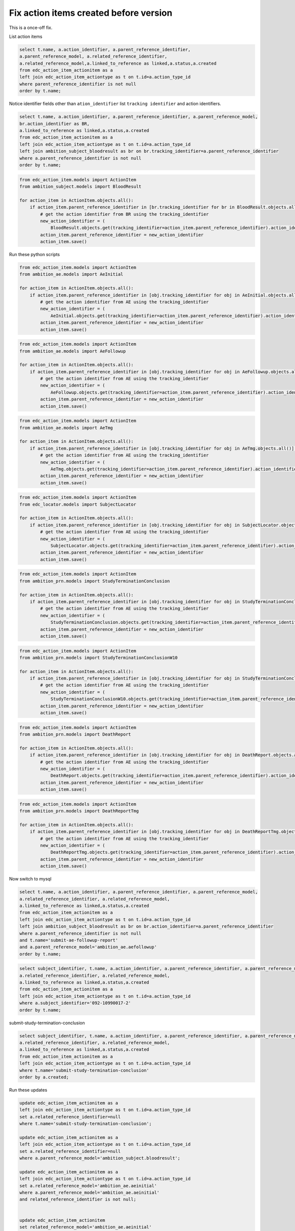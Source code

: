 Fix action items created before version
---------------------------------------

This is a once-off fix.

List action items

.. code-block:: sql

	select t.name, a.action_identifier, a.parent_reference_identifier,
	a.parent_reference_model, a.related_reference_identifier,
	a.related_reference_model,a.linked_to_reference as linked,a.status,a.created
	from edc_action_item_actionitem as a
	left join edc_action_item_actiontype as t on t.id=a.action_type_id
	where parent_reference_identifier is not null
	order by t.name;

Notice identifier fields other than ``ation_identifier`` list ``tracking identifier`` and action identifiers.


.. code-block:: sql

	select t.name, a.action_identifier, a.parent_reference_identifier, a.parent_reference_model, 
	br.action_identifier as BR,
	a.linked_to_reference as linked,a.status,a.created 
	from edc_action_item_actionitem as a
	left join edc_action_item_actiontype as t on t.id=a.action_type_id
	left join ambition_subject_bloodresult as br on br.tracking_identifier=a.parent_reference_identifier
	where a.parent_reference_identifier is not null
	order by t.name;


.. code-block:: python

    from edc_action_item.models import ActionItem
    from ambition_subject.models import BloodResult

    for action_item in ActionItem.objects.all():
        if action_item.parent_reference_identifier in [br.tracking_identifier for br in BloodResult.objects.all()]:
            # get the action identifier from BR using the tracking_identifier
            new_action_identifier = (
                BloodResult.objects.get(tracking_identifier=action_item.parent_reference_identifier).action_identifier)
            action_item.parent_reference_identifier = new_action_identifier
            action_item.save()


Run these python scripts

.. code-block:: python

    from edc_action_item.models import ActionItem
    from ambition_ae.models import AeInitial

    for action_item in ActionItem.objects.all():
        if action_item.parent_reference_identifier in [obj.tracking_identifier for obj in AeInitial.objects.all()]:
            # get the action identifier from AE using the tracking_identifier
            new_action_identifier = (
                AeInitial.objects.get(tracking_identifier=action_item.parent_reference_identifier).action_identifier)
            action_item.parent_reference_identifier = new_action_identifier
            action_item.save()


.. code-block:: python

    from edc_action_item.models import ActionItem
    from ambition_ae.models import AeFollowup

    for action_item in ActionItem.objects.all():
        if action_item.parent_reference_identifier in [obj.tracking_identifier for obj in AeFollowup.objects.all()]:
            # get the action identifier from AE using the tracking_identifier
            new_action_identifier = (
                AeFollowup.objects.get(tracking_identifier=action_item.parent_reference_identifier).action_identifier)
            action_item.parent_reference_identifier = new_action_identifier
            action_item.save()


.. code-block:: python

    from edc_action_item.models import ActionItem
    from ambition_ae.models import AeTmg

    for action_item in ActionItem.objects.all():
        if action_item.parent_reference_identifier in [obj.tracking_identifier for obj in AeTmg.objects.all()]:
            # get the action identifier from AE using the tracking_identifier
            new_action_identifier = (
                AeTmg.objects.get(tracking_identifier=action_item.parent_reference_identifier).action_identifier)
            action_item.parent_reference_identifier = new_action_identifier
            action_item.save()


.. code-block:: python

    from edc_action_item.models import ActionItem
    from edc_locator.models import SubjectLocator

    for action_item in ActionItem.objects.all():
        if action_item.parent_reference_identifier in [obj.tracking_identifier for obj in SubjectLocator.objects.all()]:
            # get the action identifier from AE using the tracking_identifier
            new_action_identifier = (
                SubjectLocator.objects.get(tracking_identifier=action_item.parent_reference_identifier).action_identifier)
            action_item.parent_reference_identifier = new_action_identifier
            action_item.save()


.. code-block:: python

    from edc_action_item.models import ActionItem
    from ambition_prn.models import StudyTerminationConclusion

    for action_item in ActionItem.objects.all():
        if action_item.parent_reference_identifier in [obj.tracking_identifier for obj in StudyTerminationConclusion.objects.all()]:
            # get the action identifier from AE using the tracking_identifier
            new_action_identifier = (
                StudyTerminationConclusion.objects.get(tracking_identifier=action_item.parent_reference_identifier).action_identifier)
            action_item.parent_reference_identifier = new_action_identifier
            action_item.save()


.. code-block:: python

    from edc_action_item.models import ActionItem
    from ambition_prn.models import StudyTerminationConclusionW10

    for action_item in ActionItem.objects.all():
        if action_item.parent_reference_identifier in [obj.tracking_identifier for obj in StudyTerminationConclusionW10.objects.all()]:
            # get the action identifier from AE using the tracking_identifier
            new_action_identifier = (
                StudyTerminationConclusionW10.objects.get(tracking_identifier=action_item.parent_reference_identifier).action_identifier)
            action_item.parent_reference_identifier = new_action_identifier
            action_item.save()


.. code-block:: python

    from edc_action_item.models import ActionItem
    from ambition_prn.models import DeathReport

    for action_item in ActionItem.objects.all():
        if action_item.parent_reference_identifier in [obj.tracking_identifier for obj in DeathReport.objects.all()]:
            # get the action identifier from AE using the tracking_identifier
            new_action_identifier = (
                DeathReport.objects.get(tracking_identifier=action_item.parent_reference_identifier).action_identifier)
            action_item.parent_reference_identifier = new_action_identifier
            action_item.save()


.. code-block:: python

    from edc_action_item.models import ActionItem
    from ambition_prn.models import DeathReportTmg

    for action_item in ActionItem.objects.all():
        if action_item.parent_reference_identifier in [obj.tracking_identifier for obj in DeathReportTmg.objects.all()]:
            # get the action identifier from AE using the tracking_identifier
            new_action_identifier = (
                DeathReportTmg.objects.get(tracking_identifier=action_item.parent_reference_identifier).action_identifier)
            action_item.parent_reference_identifier = new_action_identifier
            action_item.save()

Now switch to mysql

.. code-block:: sql

	select t.name, a.action_identifier, a.parent_reference_identifier, a.parent_reference_model, 
	a.related_reference_identifier, a.related_reference_model,
	a.linked_to_reference as linked,a.status,a.created 
	from edc_action_item_actionitem as a
	left join edc_action_item_actiontype as t on t.id=a.action_type_id
	left join ambition_subject_bloodresult as br on br.action_identifier=a.parent_reference_identifier
	where a.parent_reference_identifier is not null
	and t.name='submit-ae-followup-report'
	and a.parent_reference_model='ambition_ae.aefollowup'
	order by t.name;



.. code-block:: sql

	select subject_identifier, t.name, a.action_identifier, a.parent_reference_identifier, a.parent_reference_model, 
	a.related_reference_identifier, a.related_reference_model,
	a.linked_to_reference as linked,a.status,a.created 
	from edc_action_item_actionitem as a
	left join edc_action_item_actiontype as t on t.id=a.action_type_id
	where a.subject_identifier='092-10990017-2'
	order by t.name;


submit-study-termination-conclusion


.. code-block:: sql

	select subject_identifier, t.name, a.action_identifier, a.parent_reference_identifier, a.parent_reference_model, 
	a.related_reference_identifier, a.related_reference_model,
	a.linked_to_reference as linked,a.status,a.created 
	from edc_action_item_actionitem as a
	left join edc_action_item_actiontype as t on t.id=a.action_type_id
	where t.name='submit-study-termination-conclusion'
	order by a.created;

Run these updates

.. code-block:: sql

	update edc_action_item_actionitem as a
	left join edc_action_item_actiontype as t on t.id=a.action_type_id
	set a.related_reference_identifier=null
	where t.name='submit-study-termination-conclusion';

	update edc_action_item_actionitem as a
	left join edc_action_item_actiontype as t on t.id=a.action_type_id
	set a.related_reference_identifier=null
	where a.parent_reference_model='ambition_subject.bloodresult';

	update edc_action_item_actionitem as a
	left join edc_action_item_actiontype as t on t.id=a.action_type_id
	set a.related_reference_model='ambition_ae.aeinitial'
	where a.parent_reference_model='ambition_ae.aeinitial'
	and related_reference_identifier is not null;


	update edc_action_item_actionitem
	set related_reference_model='ambition_ae.aeinitial'
	where action_identifier='AC99-1807-2508-5033-506X';

.. code-block:: sql

	select subject_identifier, t.name, a.action_identifier, a.parent_reference_identifier, a.parent_reference_model, 
	a.related_reference_identifier, a.related_reference_model,
	a.linked_to_reference as linked,a.status,a.created 
	from edc_action_item_actionitem as a
	left join edc_action_item_actiontype as t on t.id=a.action_type_id
	where a.related_reference_identifier is not null
	order by a.created;


Run this update for ``AC99-1807-0719-2824-27EV``

.. code-block:: sql

	update edc_action_item_actionitem as a
	left join edc_action_item_actiontype as t on t.id=a.action_type_id
	set related_reference_identifier='AC99-1807-0719-2824-27EV'
	where parent_reference_identifier='AC99-1807-0719-2824-27EV';

Delete cancelled action-items

.. code-block:: sql

    delete from edc_action_item_actionitem where status='cancelled';

.. code-block:: sql

	select subject_identifier, t.name, a.action_identifier, a.parent_reference_identifier, a.parent_reference_model, 
	a.related_reference_identifier, a.related_reference_model,
	a.linked_to_reference as linked,a.status,a.created 
	from edc_action_item_actionitem as a
	left join edc_action_item_actiontype as t on t.id=a.action_type_id
	order by a.created;